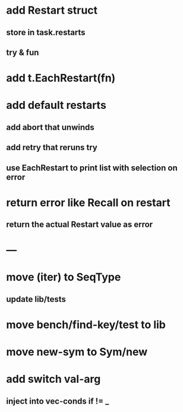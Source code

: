 * add Restart struct
** store in task.restarts
** try & fun
* add t.EachRestart(fn)
* add default restarts
** add abort that unwinds
** add retry that reruns try
** use EachRestart to print list with selection on error
* return error like Recall on restart
** return the actual Restart value as error
* ---
* move (iter) to SeqType
** update lib/tests
* move bench/find-key/test to lib
* move new-sym to Sym/new
* add switch val-arg
** inject into vec-conds if != _
